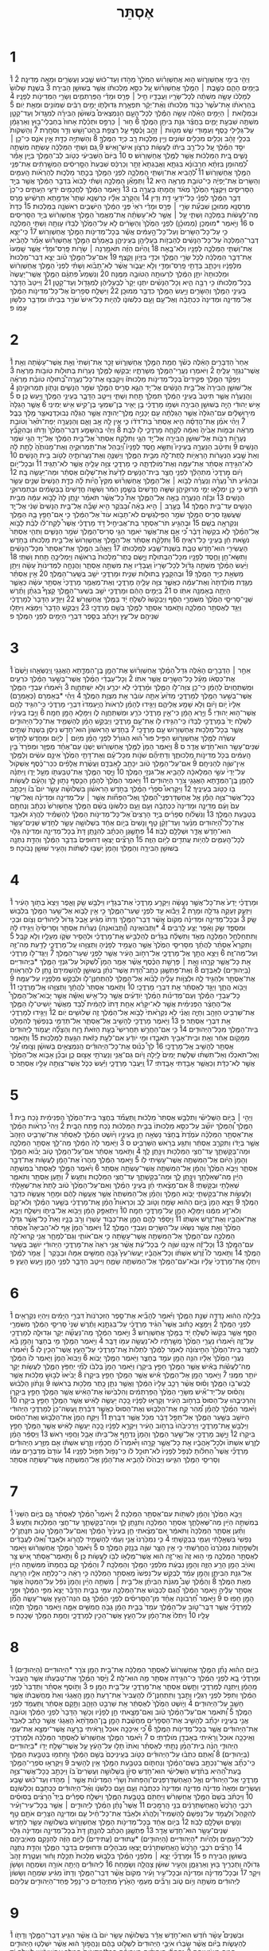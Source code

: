 #+TITLE: אֶסְתֵּר 
* 1  
\v 1 וַיְהִ֖י בִּימֵ֣י אֲחַשְׁוֵרֹ֑ושׁ ה֣וּא אֲחַשְׁוֵרֹ֗ושׁ הַמֹּלֵךְ֙ מֵהֹ֣דּוּ וְעַד־כּ֔וּשׁ שֶׁ֛בַע וְעֶשְׂרִ֥ים וּמֵאָ֖ה מְדִינָֽה׃ 
\v 2 בַּיָּמִ֖ים הָהֵ֑ם כְּשֶׁ֣בֶת ׀ הַמֶּ֣לֶךְ אֲחַשְׁוֵרֹ֗ושׁ עַ֚ל כִּסֵּ֣א מַלְכוּתֹ֔ו אֲשֶׁ֖ר בְּשׁוּשַׁ֥ן הַבִּירָֽה׃ 
\v 3 בִּשְׁנַ֤ת שָׁלֹושׁ֙ לְמָלְכֹ֔ו עָשָׂ֣ה מִשְׁתֶּ֔ה לְכָל־שָׂרָ֖יו וַעֲבָדָ֑יו חֵ֣יל ׀ פָּרַ֣ס וּמָדַ֗י הַֽפַּרְתְּמִ֛ים וְשָׂרֵ֥י הַמְּדִינֹ֖ות לְפָנָֽיו׃ 
\v 4 בְּהַרְאֹתֹ֗ו אֶת־עֹ֙שֶׁר֙ כְּבֹ֣וד מַלְכוּתֹ֔ו וְאֶ֨ת־יְקָ֔ר תִּפְאֶ֖רֶת גְּדוּלָּתֹ֑ו יָמִ֣ים רַבִּ֔ים שְׁמֹונִ֥ים וּמְאַ֖ת יֹֽום׃ 
\v 5 וּבִמְלֹ֣ואת ׀ הַיָּמִ֣ים הָאֵ֗לֶּה עָשָׂ֣ה הַמֶּ֡לֶךְ לְכָל־הָעָ֣ם הַנִּמְצְאִים֩ בְּשׁוּשַׁ֨ן הַבִּירָ֜ה לְמִגָּ֧דֹול וְעַד־קָטָ֛ן מִשְׁתֶּ֖ה שִׁבְעַ֣ת יָמִ֑ים בַּחֲצַ֕ר גִּנַּ֥ת בִּיתַ֖ן הַמֶּֽלֶךְ׃ 
\v 6 ח֣וּר ׀ כַּרְפַּ֣ס וּתְכֵ֗לֶת אָחוּז֙ בְּחַבְלֵי־ב֣וּץ וְאַרְגָּמָ֔ן עַל־גְּלִ֥ילֵי כֶ֖סֶף וְעַמּ֣וּדֵי שֵׁ֑שׁ מִטֹּ֣ות ׀ זָהָ֣ב וָכֶ֗סֶף עַ֛ל רִֽצְפַ֥ת בַּהַט־וָשֵׁ֖שׁ וְדַ֥ר וְסֹחָֽרֶת׃ 
\v 7 וְהַשְׁקֹות֙ בִּכְלֵ֣י זָהָ֔ב וְכֵלִ֖ים מִכֵּלִ֣ים שֹׁונִ֑ים וְיֵ֥ין מַלְכ֛וּת רָ֖ב כְּיַ֥ד הַמֶּֽלֶךְ׃ 
\v 8 וְהַשְּׁתִיָּ֥ה כַדָּ֖ת אֵ֣ין אֹנֵ֑ס כִּי־כֵ֣ן ׀ יִסַּ֣ד הַמֶּ֗לֶךְ עַ֚ל כָּל־רַ֣ב בֵּיתֹ֔ו לַעֲשֹׂ֖ות כִּרְצֹ֥ון אִישׁ־וָאִֽישׁ׃ 
\v 9 גַּ֚ם וַשְׁתִּ֣י הַמַּלְכָּ֔ה עָשְׂתָ֖ה מִשְׁתֵּ֣ה נָשִׁ֑ים בֵּ֚ית הַמַּלְכ֔וּת אֲשֶׁ֖ר לַמֶּ֥לֶךְ אֲחַשְׁוֵרֹֽושׁ׃ ס 
\v 10 בַּיֹּום֙ הַשְּׁבִיעִ֔י כְּטֹ֥וב לֵב־הַמֶּ֖לֶךְ בַּיָּ֑יִן אָמַ֡ר לִ֠מְהוּמָן בִּזְּתָ֨א חַרְבֹונָ֜א בִּגְתָ֤א וַאֲבַגְתָא֙ זֵתַ֣ר וְכַרְכַּ֔ס שִׁבְעַת֙ הַסָּ֣רִיסִ֔ים הַמְשָׁ֣רְתִ֔ים אֶת־פְּנֵ֖י הַמֶּ֥לֶךְ אֲחַשְׁוֵרֹֽושׁ׃ 
\v 11 לְ֠הָבִיא אֶת־וַשְׁתִּ֧י הַמַּלְכָּ֛ה לִפְנֵ֥י הַמֶּ֖לֶךְ בְּכֶ֣תֶר מַלְכ֑וּת לְהַרְאֹ֨ות הָֽעַמִּ֤ים וְהַשָּׂרִים֙ אֶת־יָפְיָ֔הּ כִּֽי־טֹובַ֥ת מַרְאֶ֖ה הִֽיא׃ 
\v 12 וַתְּמָאֵ֞ן הַמַּלְכָּ֣ה וַשְׁתִּ֗י לָבֹוא֙ בִּדְבַ֣ר הַמֶּ֔לֶךְ אֲשֶׁ֖ר בְּיַ֣ד הַסָּרִיסִ֑ים וַיִּקְצֹ֤ף הַמֶּ֙לֶךְ֙ מְאֹ֔ד וַחֲמָתֹ֖ו בָּעֲרָ֥ה בֹֽו׃ 
\v 13 וַיֹּ֣אמֶר הַמֶּ֔לֶךְ לַחֲכָמִ֖ים יֹדְעֵ֣י הֽ͏ָעִתִּ֑ים כִּי־כֵן֙ דְּבַ֣ר הַמֶּ֔לֶךְ לִפְנֵ֕י כָּל־יֹדְעֵ֖י דָּ֥ת וָדִֽין׃ 
\v 14 וְהַקָּרֹ֣ב אֵלָ֗יו כַּרְשְׁנָ֤א שֵׁתָר֙ אַדְמָ֣תָא תַרְשִׁ֔ישׁ מֶ֥רֶס מַרְסְנָ֖א מְמוּכָ֑ן שִׁבְעַ֞ת שָׂרֵ֣י ׀ פָּרַ֣ס וּמָדַ֗י רֹאֵי֙ פְּנֵ֣י הַמֶּ֔לֶךְ הַיֹּשְׁבִ֥ים רִאשֹׁנָ֖ה בַּמַּלְכֽוּת׃ 
\v 15 כְּדָת֙ מַֽה־לַּעֲשֹׂ֔ות בַּמַּלְכָּ֖ה וַשְׁתִּ֑י עַ֣ל ׀ אֲשֶׁ֣ר לֹֽא־עָשְׂתָ֗ה אֶֽת־מַאֲמַר֙ הַמֶּ֣לֶךְ אֲחַשְׁוֵרֹ֔ושׁ בְּיַ֖ד הַסָּרִיסִֽים׃ ס 
\v 16 וַיֹּ֣אמֶר *מוּמְכָן (מְמוּכָ֗ן) לִפְנֵ֤י הַמֶּ֙לֶךְ֙ וְהַשָּׂרִ֔ים לֹ֤א עַל־הַמֶּ֙לֶךְ֙ לְבַדֹּ֔ו עָוְתָ֖ה וַשְׁתִּ֣י הַמַּלְכָּ֑ה כִּ֤י עַל־כָּל־הַשָּׂרִים֙ וְעַל־כָּל־הָ֣עַמִּ֔ים אֲשֶׁ֕ר בְּכָל־מְדִינֹ֖ות הַמֶּ֥לֶךְ אֲחַשְׁוֵרֹֽושׁ׃ 
\v 17 כִּֽי־יֵצֵ֤א דְבַר־הַמַּלְכָּה֙ עַל־כָּל־הַנָּשִׁ֔ים לְהַבְזֹ֥ות בַּעְלֵיהֶ֖ן בְּעֵינֵיהֶ֑ן בְּאָמְרָ֗ם הַמֶּ֣לֶךְ אֲחַשְׁוֵרֹ֡ושׁ אָמַ֞ר לְהָבִ֨יא אֶת־וַשְׁתִּ֧י הַמַּלְכָּ֛ה לְפָנָ֖יו וְלֹא־בָֽאָה׃ 
\v 18 וְֽהַיֹּ֨ום הַזֶּ֜ה תֹּאמַ֣רְנָה ׀ שָׂרֹ֣ות פָּֽרַס־וּמָדַ֗י אֲשֶׁ֤ר שָֽׁמְעוּ֙ אֶת־דְּבַ֣ר הַמַּלְכָּ֔ה לְכֹ֖ל שָׂרֵ֣י הַמֶּ֑לֶךְ וּכְדַ֖י בִּזָּיֹ֥ון וָקָֽצֶף׃ 
\v 19 אִם־עַל־הַמֶּ֣לֶךְ טֹ֗וב יֵצֵ֤א דְבַר־מַלְכוּת֙ מִלְּפָנָ֔יו וְיִכָּתֵ֛ב בְּדָתֵ֥י פָֽרַס־וּמָדַ֖י וְלֹ֣א יַעֲבֹ֑ור אֲשֶׁ֨ר לֹֽא־תָבֹ֜וא וַשְׁתִּ֗י לִפְנֵי֙ הַמֶּ֣לֶךְ אֲחַשְׁוֵרֹ֔ושׁ וּמַלְכוּתָהּ֙ יִתֵּ֣ן הַמֶּ֔לֶךְ לִרְעוּתָ֖הּ הַטֹּובָ֥ה מִמֶּֽנָּה׃ 
\v 20 וְנִשְׁמַע֩ פִּתְגָ֨ם הַמֶּ֤לֶךְ אֲשֶֽׁר־יַעֲשֶׂה֙ בְּכָל־מַלְכוּתֹ֔ו כִּ֥י רַבָּ֖ה הִ֑יא וְכָל־הַנָּשִׁ֗ים יִתְּנ֤וּ יְקָר֙ לְבַעְלֵיהֶ֔ן לְמִגָּדֹ֖ול וְעַד־קָטָֽן׃ 
\v 21 וַיִּיטַב֙ הַדָּבָ֔ר בְּעֵינֵ֥י הַמֶּ֖לֶךְ וְהַשָּׂרִ֑ים וַיַּ֥עַשׂ הַמֶּ֖לֶךְ כִּדְבַ֥ר מְמוּכָֽן׃ 
\v 22 וַיִּשְׁלַ֤ח סְפָרִים֙ אֶל־כָּל־מְדִינֹ֣ות הַמֶּ֔לֶךְ אֶל־מְדִינָ֤ה וּמְדִינָה֙ כִּכְתָבָ֔הּ וְאֶל־עַ֥ם וָעָ֖ם כִּלְשֹׁונֹ֑ו לִהְיֹ֤ות כָּל־אִישׁ֙ שֹׂרֵ֣ר בְּבֵיתֹ֔ו וּמְדַבֵּ֖ר כִּלְשֹׁ֥ון עַמֹּֽו׃ פ 
* 2  
\v 1 אַחַר֙ הַדְּבָרִ֣ים הָאֵ֔לֶּה כְּשֹׁ֕ךְ חֲמַ֖ת הַמֶּ֣לֶךְ אֲחַשְׁוֵרֹ֑ושׁ זָכַ֤ר אֶת־וַשְׁתִּי֙ וְאֵ֣ת אֲשֶׁר־עָשָׂ֔תָה וְאֵ֥ת אֲשֶׁר־נִגְזַ֖ר עָלֶֽיהָ׃ 
\v 2 וַיֹּאמְר֥וּ נַעֲרֵֽי־הַמֶּ֖לֶךְ מְשָׁרְתָ֑יו יְבַקְשׁ֥וּ לַמֶּ֛לֶךְ נְעָרֹ֥ות בְּתוּלֹ֖ות טֹובֹ֥ות מַרְאֶֽה׃ 
\v 3 וְיַפְקֵ֨ד הַמֶּ֣לֶךְ פְּקִידִים֮ בְּכָל־מְדִינֹ֣ות מַלְכוּתֹו֒ וְיִקְבְּצ֣וּ אֶת־כָּל־נַעֲרָֽה־בְ֠תוּלָה טֹובַ֨ת מַרְאֶ֜ה אֶל־שׁוּשַׁ֤ן הַבִּירָה֙ אֶל־בֵּ֣ית הַנָּשִׁ֔ים אֶל־יַ֥ד הֵגֶ֛א סְרִ֥יס הַמֶּ֖לֶךְ שֹׁמֵ֣ר הַנָּשִׁ֑ים וְנָתֹ֖ון תַּמְרוּקֵיהֶֽן׃ 
\v 4 וְהַֽנַּעֲרָ֗ה אֲשֶׁ֤ר תִּיטַב֙ בְּעֵינֵ֣י הַמֶּ֔לֶךְ תִּמְלֹ֖ךְ תַּ֣חַת וַשְׁתִּ֑י וַיִּיטַ֧ב הַדָּבָ֛ר בְּעֵינֵ֥י הַמֶּ֖לֶךְ וַיַּ֥עַשׂ כֵּֽן׃ ס 
\v 5 אִ֣ישׁ יְהוּדִ֔י הָיָ֖ה בְּשׁוּשַׁ֣ן הַבִּירָ֑ה וּשְׁמֹ֣ו מָרְדֳּכַ֗י בֶּ֣ן יָאִ֧יר בֶּן־שִׁמְעִ֛י בֶּן־קִ֖ישׁ אִ֥ישׁ יְמִינִֽי׃ 
\v 6 אֲשֶׁ֤ר הָגְלָה֙ מִיר֣וּשָׁלַ֔יִם עִם־הַגֹּלָה֙ אֲשֶׁ֣ר הָגְלְתָ֔ה עִ֖ם יְכָנְיָ֣ה מֶֽלֶךְ־יְהוּדָ֑ה אֲשֶׁ֣ר הֶגְלָ֔ה נְבוּכַדְנֶאצַּ֖ר מֶ֥לֶךְ בָּבֶֽל׃ 
\v 7 וַיְהִ֨י אֹמֵ֜ן אֶת־הֲדַסָּ֗ה הִ֤יא אֶסְתֵּר֙ בַּת־דֹּדֹ֔ו כִּ֛י אֵ֥ין לָ֖הּ אָ֣ב וָאֵ֑ם וְהַנַּעֲרָ֤ה יְפַת־תֹּ֙אַר֙ וְטֹובַ֣ת מַרְאֶ֔ה וּבְמֹ֤ות אָבִ֙יהָ֙ וְאִמָּ֔הּ לְקָחָ֧הּ מָרְדֳּכַ֛י לֹ֖ו לְבַֽת׃ 
\v 8 וַיְהִ֗י בְּהִשָּׁמַ֤ע דְּבַר־הַמֶּ֙לֶךְ֙ וְדָתֹ֔ו וּֽבְהִקָּבֵ֞ץ נְעָרֹ֥ות רַבֹּ֛ות אֶל־שׁוּשַׁ֥ן הַבִּירָ֖ה אֶל־יַ֣ד הֵגָ֑י וַתִּלָּקַ֤ח אֶסְתֵּר֙ אֶל־בֵּ֣ית הַמֶּ֔לֶךְ אֶל־יַ֥ד הֵגַ֖י שֹׁמֵ֥ר הַנָּשִֽׁים׃ 
\v 9 וַתִּיטַ֨ב הַנַּעֲרָ֣ה בְעֵינָיו֮ וַתִּשָּׂ֣א חֶ֣סֶד לְפָנָיו֒ וַ֠יְבַהֵל אֶת־תַּמְרוּקֶ֤יהָ וְאֶת־מָנֹותֶ֙הָ֙ לָתֵ֣ת לָ֔הּ וְאֵת֙ שֶׁ֣בַע הַנְּעָרֹ֔ות הָרְאֻיֹ֥ות לָֽתֶת־לָ֖הּ מִבֵּ֣ית הַמֶּ֑לֶךְ וַיְשַׁנֶּ֧הָ וְאֶת־נַעֲרֹותֶ֛יהָ לְטֹ֖וב בֵּ֥ית הַנָּשִֽׁים׃ 
\v 10 לֹא־הִגִּ֣ידָה אֶסְתֵּ֔ר אֶת־עַמָּ֖הּ וְאֶת־מֹֽולַדְתָּ֑הּ כִּ֧י מָרְדֳּכַ֛י צִוָּ֥ה עָלֶ֖יהָ אֲשֶׁ֥ר לֹא־תַגִּֽיד׃ 
\v 11 וּבְכָל־יֹ֣ום וָיֹ֔ום מָרְדֳּכַי֙ מִתְהַלֵּ֔ךְ לִפְנֵ֖י חֲצַ֣ר בֵּית־הַנָּשִׁ֑ים לָדַ֙עַת֙ אֶת־שְׁלֹ֣ום אֶסְתֵּ֔ר וּמַה־יֵּעָשֶׂ֖ה בָּֽהּ׃ 
\v 12 וּבְהַגִּ֡יעַ תֹּר֩ נַעֲרָ֨ה וְנַעֲרָ֜ה לָבֹ֣וא ׀ אֶל־הַמֶּ֣לֶךְ אֲחַשְׁוֵרֹ֗ושׁ מִקֵּץ֩ הֱיֹ֨ות לָ֜הּ כְּדָ֤ת הַנָּשִׁים֙ שְׁנֵ֣ים עָשָׂ֣ר חֹ֔דֶשׁ כִּ֛י כֵּ֥ן יִמְלְא֖וּ יְמֵ֣י מְרוּקֵיהֶ֑ן שִׁשָּׁ֤ה חֳדָשִׁים֙ בְּשֶׁ֣מֶן הַמֹּ֔ר וְשִׁשָּׁ֤ה חֳדָשִׁים֙ בַּבְּשָׂמִ֔ים וּבְתַמְרוּקֵ֖י הַנָּשִֽׁים׃ 
\v 13 וּבָזֶ֕ה הַֽנַּעֲרָ֖ה בָּאָ֣ה אֶל־הַמֶּ֑לֶךְ אֵת֩ כָּל־אֲשֶׁ֨ר תֹּאמַ֜ר יִנָּ֤תֵֽן לָהּ֙ לָבֹ֣וא עִמָּ֔הּ מִבֵּ֥ית הַנָּשִׁ֖ים עַד־בֵּ֥ית הַמֶּֽלֶךְ׃ 
\v 14 בָּעֶ֣רֶב ׀ הִ֣יא בָאָ֗ה וּ֠בַבֹּקֶר הִ֣יא שָׁבָ֞ה אֶל־בֵּ֤ית הַנָּשִׁים֙ שֵׁנִ֔י אֶל־יַ֧ד שַֽׁעֲשְׁגַ֛ז סְרִ֥יס הַמֶּ֖לֶךְ שֹׁמֵ֣ר הַפִּֽילַגְשִׁ֑ים לֹא־תָבֹ֥וא עֹוד֙ אֶל־הַמֶּ֔לֶךְ כִּ֣י אִם־חָפֵ֥ץ בָּ֛הּ הַמֶּ֖לֶךְ וְנִקְרְאָ֥ה בְשֵֽׁם׃ 
\v 15 וּבְהַגִּ֣יעַ תֹּר־אֶסְתֵּ֣ר בַּת־אֲבִיחַ֣יִל דֹּ֣ד מָרְדֳּכַ֡י אֲשֶׁר֩ לָקַֽח־לֹ֨ו לְבַ֜ת לָבֹ֣וא אֶל־הַמֶּ֗לֶךְ לֹ֤א בִקְשָׁה֙ דָּבָ֔ר כִּ֠י אִ֣ם אֶת־אֲשֶׁ֥ר יֹאמַ֛ר הֵגַ֥י סְרִיס־הַמֶּ֖לֶךְ שֹׁמֵ֣ר הַנָּשִׁ֑ים וַתְּהִ֤י אֶסְתֵּר֙ נֹשֵׂ֣את חֵ֔ן בְּעֵינֵ֖י כָּל־רֹאֶֽיהָ׃ 
\v 16 וַתִּלָּקַ֨ח אֶסְתֵּ֜ר אֶל־הַמֶּ֤לֶךְ אֲחַשְׁוֵרֹושׁ֙ אֶל־בֵּ֣ית מַלְכוּתֹ֔ו בַּחֹ֥דֶשׁ הָעֲשִׂירִ֖י הוּא־חֹ֣דֶשׁ טֵבֵ֑ת בִּשְׁנַת־שֶׁ֖בַע לְמַלְכוּתֹֽו׃ 
\v 17 וַיֶּאֱהַ֨ב הַמֶּ֤לֶךְ אֶת־אֶסְתֵּר֙ מִכָּל־הַנָּשִׁ֔ים וַתִּשָּׂא־חֵ֥ן וָחֶ֛סֶד לְפָנָ֖יו מִכָּל־הַבְּתוּלֹ֑ת וַיָּ֤שֶׂם כֶּֽתֶר־מַלְכוּת֙ בְּרֹאשָׁ֔הּ וַיַּמְלִיכֶ֖הָ תַּ֥חַת וַשְׁתִּֽי׃ 
\v 18 וַיַּ֨עַשׂ הַמֶּ֜לֶךְ מִשְׁתֶּ֣ה גָדֹ֗ול לְכָל־שָׂרָיו֙ וַעֲבָדָ֔יו אֵ֖ת מִשְׁתֵּ֣ה אֶסְתֵּ֑ר וַהֲנָחָ֤ה לַמְּדִינֹות֙ עָשָׂ֔ה וַיִּתֵּ֥ן מַשְׂאֵ֖ת כְּיַ֥ד הַמֶּֽלֶךְ׃ 
\v 19 וּבְהִקָּבֵ֥ץ בְּתוּלֹ֖ות שֵׁנִ֑ית וּמָרְדֳּכַ֖י יֹשֵׁ֥ב בְּשַֽׁעַר־הַמֶּֽלֶךְ׃ 
\v 20 אֵ֣ין אֶסְתֵּ֗ר מַגֶּ֤דֶת מֹֽולַדְתָּהּ֙ וְאֶת־עַמָּ֔הּ כַּאֲשֶׁ֛ר צִוָּ֥ה עָלֶ֖יהָ מָרְדֳּכָ֑י וְאֶת־מַאֲמַ֤ר מָרְדֳּכַי֙ אֶסְתֵּ֣ר עֹשָׂ֔ה כַּאֲשֶׁ֛ר הָיְתָ֥ה בְאָמְנָ֖ה אִתֹּֽו׃ ס 
\v 21 בַּיָּמִ֣ים הָהֵ֔ם וּמָרְדֳּכַ֖י יֹשֵׁ֣ב בְּשַֽׁעַר־הַמֶּ֑לֶךְ קָצַף֩ בִּגְתָ֨ן וָתֶ֜רֶשׁ שְׁנֵֽי־סָרִיסֵ֤י הַמֶּ֙לֶךְ֙ מִשֹּׁמְרֵ֣י הַסַּ֔ף וַיְבַקְשׁוּ֙ לִשְׁלֹ֣חַ יָ֔ד בַּמֶּ֖לֶךְ אֲחַשְׁוֵֽרֹשׁ׃ 
\v 22 וַיִּוָּדַ֤ע הַדָּבָר֙ לְמָרְדֳּכַ֔י וַיַּגֵּ֖ד לְאֶסְתֵּ֣ר הַמַּלְכָּ֑ה וַתֹּ֧אמֶר אֶסְתֵּ֛ר לַמֶּ֖לֶךְ בְּשֵׁ֥ם מָרְדֳּכָֽי׃ 
\v 23 וַיְבֻקַּ֤שׁ הַדָּבָר֙ וַיִּמָּצֵ֔א וַיִּתָּל֥וּ שְׁנֵיהֶ֖ם עַל־עֵ֑ץ וַיִּכָּתֵ֗ב בְּסֵ֛פֶר דִּבְרֵ֥י הַיָּמִ֖ים לִפְנֵ֥י הַמֶּֽלֶךְ׃ פ 
* 3  
\v 1 אַחַ֣ר ׀ הַדְּבָרִ֣ים הָאֵ֗לֶּה גִּדַּל֩ הַמֶּ֨לֶךְ אֲחַשְׁוֵרֹ֜ושׁ אֶת־הָמָ֧ן בֶּֽן־הַמְּדָ֛תָא הָאֲגָגִ֖י וַֽיְנַשְּׂאֵ֑הוּ וַיָּ֙שֶׂם֙ אֶת־כִּסְאֹ֔ו מֵעַ֕ל כָּל־הַשָּׂרִ֖ים אֲשֶׁ֥ר אִתֹּֽו׃ 
\v 2 וְכָל־עַבְדֵ֨י הַמֶּ֜לֶךְ אֲשֶׁר־בְּשַׁ֣עַר הַמֶּ֗לֶךְ כֹּרְעִ֤ים וּמִֽשְׁתַּחֲוִים֙ לְהָמָ֔ן כִּי־כֵ֖ן צִוָּה־לֹ֣ו הַמֶּ֑לֶךְ וּמָ֨רְדֳּכַ֔י לֹ֥א יִכְרַ֖ע וְלֹ֥א יִֽשְׁתַּחֲוֶֽה׃ 
\v 3 וַיֹּ֨אמְר֜וּ עַבְדֵ֥י הַמֶּ֛לֶךְ אֲשֶׁר־בְּשַׁ֥עַר הַמֶּ֖לֶךְ לְמָרְדֳּכָ֑י מַדּ֙וּעַ֙ אַתָּ֣ה עֹובֵ֔ר אֵ֖ת מִצְוַ֥ת הַמֶּֽלֶךְ׃ 
\v 4 וַיְהִ֗י *בְּאָמְרָם (כְּאָמְרָ֤ם) אֵלָיו֙ יֹ֣ום וָיֹ֔ום וְלֹ֥א שָׁמַ֖ע אֲלֵיהֶ֑ם וַיַּגִּ֣ידוּ לְהָמָ֗ן לִרְאֹות֙ הֲיַֽעַמְדוּ֙ דִּבְרֵ֣י מָרְדֳּכַ֔י כִּֽי־הִגִּ֥יד לָהֶ֖ם אֲשֶׁר־ה֥וּא יְהוּדִֽי׃ 
\v 5 וַיַּ֣רְא הָמָ֔ן כִּי־אֵ֣ין מָרְדֳּכַ֔י כֹּרֵ֥עַ וּמִֽשְׁתַּחֲוֶ֖ה לֹ֑ו וַיִּמָּלֵ֥א הָמָ֖ן חֵמָֽה׃ 
\v 6 וַיִּ֣בֶז בְּעֵינָ֗יו לִשְׁלֹ֤ח יָד֙ בְּמָרְדֳּכַ֣י לְבַדֹּ֔ו כִּֽי־הִגִּ֥ידוּ לֹ֖ו אֶת־עַ֣ם מָרְדֳּכָ֑י וַיְבַקֵּ֣שׁ הָמָ֗ן לְהַשְׁמִ֧יד אֶת־כָּל־הַיְּהוּדִ֛ים אֲשֶׁ֛ר בְּכָל־מַלְכ֥וּת אֲחַשְׁוֵרֹ֖ושׁ עַ֥ם מָרְדֳּכָֽי׃ 
\v 7 בַּחֹ֤דֶשׁ הָרִאשֹׁון֙ הוּא־חֹ֣דֶשׁ נִיסָ֔ן בִּשְׁנַת֙ שְׁתֵּ֣ים עֶשְׂרֵ֔ה לַמֶּ֖לֶךְ אֲחַשְׁוֵרֹ֑ושׁ הִפִּ֣יל פּוּר֩ ה֨וּא הַגֹּורָ֜ל לִפְנֵ֣י הָמָ֗ן מִיֹּ֧ום ׀ לְיֹ֛ום וּמֵחֹ֛דֶשׁ לְחֹ֥דֶשׁ שְׁנֵים־עָשָׂ֖ר הוּא־חֹ֥דֶשׁ אֲדָֽר׃ ס 
\v 8 וַיֹּ֤אמֶר הָמָן֙ לַמֶּ֣לֶךְ אֲחַשְׁוֵרֹ֔ושׁ יֶשְׁנֹ֣ו עַם־אֶחָ֗ד מְפֻזָּ֤ר וּמְפֹרָד֙ בֵּ֣ין הָֽעַמִּ֔ים בְּכֹ֖ל מְדִינֹ֣ות מַלְכוּתֶ֑ךָ וְדָתֵיהֶ֞ם שֹׁנֹ֣ות מִכָּל־עָ֗ם וְאֶת־דָּתֵ֤י הַמֶּ֙לֶךְ֙ אֵינָ֣ם עֹשִׂ֔ים וְלַמֶּ֥לֶךְ אֵין־שֹׁוֶ֖ה לְהַנִּיחָֽם׃ 
\v 9 אִם־עַל־הַמֶּ֣לֶךְ טֹ֔וב יִכָּתֵ֖ב לְאַבְּדָ֑ם וַעֲשֶׂ֨רֶת אֲלָפִ֜ים כִּכַּר־כֶּ֗סֶף אֶשְׁקֹול֙ עַל־יְדֵי֙ עֹשֵׂ֣י הַמְּלָאכָ֔ה לְהָבִ֖יא אֶל־גִּנְזֵ֥י הַמֶּֽלֶךְ׃ 
\v 10 וַיָּ֧סַר הַמֶּ֛לֶךְ אֶת־טַבַּעְתֹּ֖ו מֵעַ֣ל יָדֹ֑ו וַֽיִּתְּנָ֗הּ לְהָמָ֧ן בֶּֽן־הַמְּדָ֛תָא הָאֲגָגִ֖י צֹרֵ֥ר הַיְּהוּדִֽים׃ 
\v 11 וַיֹּ֤אמֶר הַמֶּ֙לֶךְ֙ לְהָמָ֔ן הַכֶּ֖סֶף נָת֣וּן לָ֑ךְ וְהָעָ֕ם לַעֲשֹׂ֥ות בֹּ֖ו כַּטֹּ֥וב בְּעֵינֶֽיךָ׃ 
\v 12 וַיִּקָּרְאוּ֩ סֹפְרֵ֨י הַמֶּ֜לֶךְ בַּחֹ֣דֶשׁ הָרִאשֹׁ֗ון בִּשְׁלֹושָׁ֨ה עָשָׂ֣ר יֹום֮ בֹּו֒ וַיִּכָּתֵ֣ב כְּֽכָל־אֲשֶׁר־צִוָּ֣ה הָמָ֡ן אֶ֣ל אֲחַשְׁדַּרְפְּנֵֽי־הַ֠מֶּלֶךְ וְֽאֶל־הַפַּחֹ֞ות אֲשֶׁ֣ר ׀ עַל־מְדִינָ֣ה וּמְדִינָ֗ה וְאֶל־שָׂ֤רֵי עַם֙ וָעָ֔ם מְדִינָ֤ה וּמְדִינָה֙ כִּכְתָבָ֔הּ וְעַ֥ם וָעָ֖ם כִּלְשֹׁונֹ֑ו בְּשֵׁ֨ם הַמֶּ֤לֶךְ אֲחַשְׁוֵרֹשׁ֙ נִכְתָּ֔ב וְנֶחְתָּ֖ם בְּטַבַּ֥עַת הַמֶּֽלֶךְ׃ 
\v 13 וְנִשְׁלֹ֨וחַ סְפָרִ֜ים בְּיַ֣ד הָרָצִים֮ אֶל־כָּל־מְדִינֹ֣ות הַמֶּלֶךְ֒ לְהַשְׁמִ֡יד לַהֲרֹ֣ג וּלְאַבֵּ֣ד אֶת־כָּל־הַ֠יְּהוּדִים מִנַּ֨עַר וְעַד־זָקֵ֨ן טַ֤ף וְנָשִׁים֙ בְּיֹ֣ום אֶחָ֔ד בִּשְׁלֹושָׁ֥ה עָשָׂ֛ר לְחֹ֥דֶשׁ שְׁנֵים־עָשָׂ֖ר הוּא־חֹ֣דֶשׁ אֲדָ֑ר וּשְׁלָלָ֖ם לָבֹֽוז׃ 
\v 14 פַּתְשֶׁ֣גֶן הַכְּתָ֗ב לְהִנָּ֤תֵֽן דָּת֙ בְּכָל־מְדִינָ֣ה וּמְדִינָ֔ה גָּל֖וּי לְכָל־הָֽעַמִּ֑ים לִהְיֹ֥ות עֲתִדִ֖ים לַיֹּ֥ום הַזֶּֽה׃ 
\v 15 הֽ͏ָרָצִ֞ים יָצְא֤וּ דְחוּפִים֙ בִּדְבַ֣ר הַמֶּ֔לֶךְ וְהַדָּ֥ת נִתְּנָ֖ה בְּשׁוּשַׁ֣ן הַבִּירָ֑ה וְהַמֶּ֤לֶךְ וְהָמָן֙ יָשְׁב֣וּ לִשְׁתֹּ֔ות וְהָעִ֥יר שׁוּשָׁ֖ן נָבֹֽוכָה׃ פ 
* 4  
\v 1 וּמָרְדֳּכַ֗י יָדַע֙ אֶת־כָּל־אֲשֶׁ֣ר נַעֲשָׂ֔ה וַיִּקְרַ֤ע מָרְדֳּכַי֙ אֶת־בְּגָדָ֔יו וַיִּלְבַּ֥שׁ שַׂ֖ק וָאֵ֑פֶר וַיֵּצֵא֙ בְּתֹ֣וךְ הָעִ֔יר וַיִּזְעַ֛ק זְעָקָ֥ה גְדֹלָ֖ה וּמָרָֽה׃ 
\v 2 וַיָּבֹ֕וא עַ֖ד לִפְנֵ֣י שַֽׁעַר־הַמֶּ֑לֶךְ כִּ֣י אֵ֥ין לָבֹ֛וא אֶל־שַׁ֥עַר הַמֶּ֖לֶךְ בִּלְב֥וּשׁ שָֽׂק׃ 
\v 3 וּבְכָל־מְדִינָ֣ה וּמְדִינָ֗ה מְקֹום֙ אֲשֶׁ֨ר דְּבַר־הַמֶּ֤לֶךְ וְדָתֹו֙ מַגִּ֔יעַ אֵ֤בֶל גָּדֹול֙ לַיְּהוּדִ֔ים וְצֹ֥ום וּבְכִ֖י וּמִסְפֵּ֑ד שַׂ֣ק וָאֵ֔פֶר יֻצַּ֖ע לָֽרַבִּֽים׃ 
\v 4 *וַתְּבֹואֶינָה (וַ֠תָּבֹואנָה) נַעֲרֹ֨ות אֶסְתֵּ֤ר וְסָרִיסֶ֙יהָ֙ וַיַּגִּ֣ידוּ לָ֔הּ וַתִּתְחַלְחַ֥ל הַמַּלְכָּ֖ה מְאֹ֑ד וַתִּשְׁלַ֨ח בְּגָדִ֜ים לְהַלְבִּ֣ישׁ אֶֽת־מָרְדֳּכַ֗י וּלְהָסִ֥יר שַׂקֹּ֛ו מֵעָלָ֖יו וְלֹ֥א קִבֵּֽל׃ 
\v 5 וַתִּקְרָא֩ אֶסְתֵּ֨ר לַהֲתָ֜ךְ מִסָּרִיסֵ֤י הַמֶּ֙לֶךְ֙ אֲשֶׁ֣ר הֶעֱמִ֣יד לְפָנֶ֔יהָ וַתְּצַוֵּ֖הוּ עַֽל־מָרְדֳּכָ֑י לָדַ֥עַת מַה־זֶּ֖ה וְעַל־מַה־זֶּֽה׃ 
\v 6 וַיֵּצֵ֥א הֲתָ֖ךְ אֶֽל־מָרְדֳּכָ֑י אֶל־רְחֹ֣וב הָעִ֔יר אֲשֶׁ֖ר לִפְנֵ֥י שַֽׁעַר־הַמֶּֽלֶךְ׃ 
\v 7 וַיַּגֶּד־לֹ֣ו מָרְדֳּכַ֔י אֵ֖ת כָּל־אֲשֶׁ֣ר קָרָ֑הוּ וְאֵ֣ת ׀ פָּרָשַׁ֣ת הַכֶּ֗סֶף אֲשֶׁ֨ר אָמַ֤ר הָמָן֙ לִ֠שְׁקֹול עַל־גִּנְזֵ֥י הַמֶּ֛לֶךְ *בַּיְּהוּדִיִּים (בַּיְּהוּדִ֖ים) לְאַבְּדָֽם׃ 
\v 8 וְאֶת־פַּתְשֶׁ֣גֶן כְּתָֽב־הַ֠דָּת אֲשֶׁר־נִתַּ֨ן בְּשׁוּשָׁ֤ן לְהַשְׁמִידָם֙ נָ֣תַן לֹ֔ו לְהַרְאֹ֥ות אֶת־אֶסְתֵּ֖ר וּלְהַגִּ֣יד לָ֑הּ וּלְצַוֹּ֣ות עָלֶ֗יהָ לָבֹ֨וא אֶל־הַמֶּ֧לֶךְ לְהִֽתְחַנֶּן־לֹ֛ו וּלְבַקֵּ֥שׁ מִלְּפָנָ֖יו עַל־עַמָּֽהּ׃ 
\v 9 וַיָּבֹ֖וא הֲתָ֑ךְ וַיַּגֵּ֣ד לְאֶסְתֵּ֔ר אֵ֖ת דִּבְרֵ֥י מָרְדֳּכָֽי׃ 
\v 10 וַתֹּ֤אמֶר אֶסְתֵּר֙ לַהֲתָ֔ךְ וַתְּצַוֵּ֖הוּ אֶֽל־מָרְדֳּכָֽי׃ 
\v 11 כָּל־עַבְדֵ֣י הַמֶּ֡לֶךְ וְעַם־מְדִינֹ֨ות הַמֶּ֜לֶךְ יֹֽודְעִ֗ים אֲשֶׁ֣ר כָּל־אִ֣ישׁ וְאִשָּׁ֡ה אֲשֶׁ֣ר יָבֹֽוא־אֶל־הַמֶּלֶךְ֩ אֶל־הֶחָצֵ֨ר הַפְּנִימִ֜ית אֲשֶׁ֣ר לֹֽא־יִקָּרֵ֗א אַחַ֤ת דָּתֹו֙ לְהָמִ֔ית לְ֠בַד מֵאֲשֶׁ֨ר יֹֽושִׁיט־לֹ֥ו הַמֶּ֛לֶךְ אֶת־שַׁרְבִ֥יט הַזָּהָ֖ב וְחָיָ֑ה וַאֲנִ֗י לֹ֤א נִקְרֵ֙אתִי֙ לָבֹ֣וא אֶל־הַמֶּ֔לֶךְ זֶ֖ה שְׁלֹושִׁ֥ים יֹֽום׃ 
\v 12 וַיַּגִּ֣ידוּ לְמָרְדֳּכָ֔י אֵ֖ת דִּבְרֵ֥י אֶסְתֵּֽר׃ פ 
\v 13 וַיֹּ֥אמֶר מָרְדֳּכַ֖י לְהָשִׁ֣יב אֶל־אֶסְתֵּ֑ר אַל־תְּדַמִּ֣י בְנַפְשֵׁ֔ךְ לְהִמָּלֵ֥ט בֵּית־הַמֶּ֖לֶךְ מִכָּל־הַיְּהוּדִֽים׃ 
\v 14 כִּ֣י אִם־הַחֲרֵ֣שׁ תַּחֲרִישִׁי֮ בָּעֵ֣ת הַזֹּאת֒ רֶ֣וַח וְהַצָּלָ֞ה יַעֲמֹ֤וד לַיְּהוּדִים֙ מִמָּקֹ֣ום אַחֵ֔ר וְאַ֥תְּ וּבֵית־אָבִ֖יךְ תֹּאבֵ֑דוּ וּמִ֣י יֹודֵ֔עַ אִם־לְעֵ֣ת כָּזֹ֔את הִגַּ֖עַתְּ לַמַּלְכֽוּת׃ 
\v 15 וַתֹּ֥אמֶר אֶסְתֵּ֖ר לְהָשִׁ֥יב אֶֽל־מָרְדֳּכָֽי׃ 
\v 16 לֵךְ֩ כְּנֹ֨וס אֶת־כָּל־הַיְּהוּדִ֜ים הַֽנִּמְצְאִ֣ים בְּשׁוּשָׁ֗ן וְצ֣וּמוּ עָ֠לַי וְאַל־תֹּאכְל֨וּ וְאַל־תִּשְׁתּ֜וּ שְׁלֹ֤שֶׁת יָמִים֙ לַ֣יְלָה וָיֹ֔ום גַּם־אֲנִ֥י וְנַעֲרֹתַ֖י אָצ֣וּם כֵּ֑ן וּבְכֵ֞ן אָבֹ֤וא אֶל־הַמֶּ֙לֶךְ֙ אֲשֶׁ֣ר לֹֽא־כַדָּ֔ת וְכַאֲשֶׁ֥ר אָבַ֖דְתִּי אָבָֽדְתִּי׃ 
\v 17 וַֽיַּעֲבֹ֖ר מָרְדֳּכָ֑י וַיַּ֕עַשׂ כְּכֹ֛ל אֲשֶׁר־צִוְּתָ֥ה עָלָ֖יו אֶסְתֵּֽר׃ ס 
* 5  
\v 1 וַיְהִ֣י ׀ בַּיֹּ֣ום הַשְּׁלִישִׁ֗י וַתִּלְבַּ֤שׁ אֶסְתֵּר֙ מַלְכ֔וּת וַֽתַּעֲמֹ֞ד בַּחֲצַ֤ר בֵּית־הַמֶּ֙לֶךְ֙ הַפְּנִימִ֔ית נֹ֖כַח בֵּ֣ית הַמֶּ֑לֶךְ וְ֠הַמֶּלֶךְ יֹושֵׁ֞ב עַל־כִּסֵּ֤א מַלְכוּתֹו֙ בְּבֵ֣ית הַמַּלְכ֔וּת נֹ֖כַח פֶּ֥תַח הַבָּֽיִת׃ 
\v 2 וַיְהִי֩ כִרְאֹ֨ות הַמֶּ֜לֶךְ אֶת־אֶסְתֵּ֣ר הַמַּלְכָּ֗ה עֹמֶ֙דֶת֙ בֶּֽחָצֵ֔ר נָשְׂאָ֥ה חֵ֖ן בְּעֵינָ֑יו וַיֹּ֨ושֶׁט הַמֶּ֜לֶךְ לְאֶסְתֵּ֗ר אֶת־שַׁרְבִ֤יט הַזָּהָב֙ אֲשֶׁ֣ר בְּיָדֹ֔ו וַתִּקְרַ֣ב אֶסְתֵּ֔ר וַתִּגַּ֖ע בְּרֹ֥אשׁ הַשַּׁרְבִֽיט׃ ס 
\v 3 וַיֹּ֤אמֶר לָהּ֙ הַמֶּ֔לֶךְ מַה־לָּ֖ךְ אֶסְתֵּ֣ר הַמַּלְכָּ֑ה וּמַה־בַּקָּשָׁתֵ֛ךְ עַד־חֲצִ֥י הַמַּלְכ֖וּת וְיִנָּ֥תֵֽן לָֽךְ׃ 
\v 4 וַתֹּ֣אמֶר אֶסְתֵּ֔ר אִם־עַל־הַמֶּ֖לֶךְ טֹ֑וב יָבֹ֨וא הַמֶּ֤לֶךְ וְהָמָן֙ הַיֹּ֔ום אֶל־הַמִּשְׁתֶּ֖ה אֲשֶׁר־עָשִׂ֥יתִי לֹֽו׃ 
\v 5 וַיֹּ֣אמֶר הַמֶּ֔לֶךְ מַהֲרוּ֙ אֶת־הָמָ֔ן לַעֲשֹׂ֖ות אֶת־דְּבַ֣ר אֶסְתֵּ֑ר וַיָּבֹ֤א הַמֶּ֙לֶךְ֙ וְהָמָ֔ן אֶל־הַמִּשְׁתֶּ֖ה אֲשֶׁר־עָשְׂתָ֥ה אֶסְתֵּֽר׃ 
\v 6 וַיֹּ֨אמֶר הַמֶּ֤לֶךְ לְאֶסְתֵּר֙ בְּמִשְׁתֵּ֣ה הַיַּ֔יִן מַה־שְּׁאֵלָתֵ֖ךְ וְיִנָּ֣תֵֽן לָ֑ךְ וּמַה־בַּקָּשָׁתֵ֛ךְ עַד־חֲצִ֥י הַמַּלְכ֖וּת וְתֵעָֽשׂ׃ 
\v 7 וַתַּ֥עַן אֶסְתֵּ֖ר וַתֹּאמַ֑ר שְׁאֵלָתִ֖י וּבַקָּשָׁתִֽי׃ 
\v 8 אִם־מָצָ֨אתִי חֵ֜ן בְּעֵינֵ֣י הַמֶּ֗לֶךְ וְאִם־עַל־הַמֶּ֙לֶךְ֙ טֹ֔וב לָתֵת֙ אֶת־שְׁאֵ֣לָתִ֔י וְלַעֲשֹׂ֖ות אֶת־בַּקָּשָׁתִ֑י יָבֹ֧וא הַמֶּ֣לֶךְ וְהָמָ֗ן אֶל־הַמִּשְׁתֶּה֙ אֲשֶׁ֣ר אֶֽעֱשֶׂ֣ה לָהֶ֔ם וּמָחָ֥ר אֶֽעֱשֶׂ֖ה כִּדְבַ֥ר הַמֶּֽלֶךְ׃ 
\v 9 וַיֵּצֵ֤א הָמָן֙ בַּיֹּ֣ום הַה֔וּא שָׂמֵ֖חַ וְטֹ֣וב לֵ֑ב וְכִרְאֹות֩ הָמָ֨ן אֶֽת־מָרְדֳּכַ֜י בְּשַׁ֣עַר הַמֶּ֗לֶךְ וְלֹא־קָם֙ וְלֹא־זָ֣ע מִמֶּ֔נּוּ וַיִּמָּלֵ֥א הָמָ֛ן עַֽל־מָרְדֳּכַ֖י חֵמָֽה׃ 
\v 10 וַיִּתְאַפַּ֣ק הָמָ֔ן וַיָּבֹ֖וא אֶל־בֵּיתֹ֑ו וַיִּשְׁלַ֛ח וַיָּבֵ֥א אֶת־אֹהֲבָ֖יו וְאֶת־זֶ֥רֶשׁ אִשְׁתֹּֽו׃ 
\v 11 וַיְסַפֵּ֨ר לָהֶ֥ם הָמָ֛ן אֶת־כְּבֹ֥וד עָשְׁרֹ֖ו וְרֹ֣ב בָּנָ֑יו וְאֵת֩ כָּל־אֲשֶׁ֨ר גִּדְּלֹ֤ו הַמֶּ֙לֶךְ֙ וְאֵ֣ת אֲשֶׁ֣ר נִשְּׂאֹ֔ו עַל־הַשָּׂרִ֖ים וְעַבְדֵ֥י הַמֶּֽלֶךְ׃ 
\v 12 וַיֹּאמֶר֮ הָמָן֒ אַ֣ף לֹא־הֵבִיאָה֩ אֶסְתֵּ֨ר הַמַּלְכָּ֧ה עִם־הַמֶּ֛לֶךְ אֶל־הַמִּשְׁתֶּ֥ה אֲשֶׁר־עָשָׂ֖תָה כִּ֣י אִם־אֹותִ֑י וְגַם־לְמָחָ֛ר אֲנִ֥י קָֽרוּא־לָ֖הּ עִם־הַמֶּֽלֶךְ׃ 
\v 13 וְכָל־זֶ֕ה אֵינֶ֥נּוּ שֹׁוֶ֖ה לִ֑י בְּכָל־עֵ֗ת אֲשֶׁ֨ר אֲנִ֤י רֹאֶה֙ אֶת־מָרְדֳּכַ֣י הַיְּהוּדִ֔י יֹושֵׁ֖ב בְּשַׁ֥עַר הַמֶּֽלֶךְ׃ 
\v 14 וַתֹּ֣אמֶר לֹו֩ זֶ֨רֶשׁ אִשְׁתֹּ֜ו וְכָל־אֹֽהֲבָ֗יו יַֽעֲשׂוּ־עֵץ֮ גָּבֹ֣הַּ חֲמִשִּׁ֣ים אַמָּה֒ וּבַבֹּ֣קֶר ׀ אֱמֹ֣ר לַמֶּ֗לֶךְ וְיִתְל֤וּ אֶֽת־מָרְדֳּכַי֙ עָלָ֔יו וּבֹֽא־עִם־הַמֶּ֥לֶךְ אֶל־הַמִּשְׁתֶּ֖ה שָׂמֵ֑חַ וַיִּיטַ֧ב הַדָּבָ֛ר לִפְנֵ֥י הָמָ֖ן וַיַּ֥עַשׂ הָעֵֽץ׃ פ 
* 6  
\v 1 בַּלַּ֣יְלָה הַה֔וּא נָדְדָ֖ה שְׁנַ֣ת הַמֶּ֑לֶךְ וַיֹּ֗אמֶר לְהָבִ֞יא אֶת־סֵ֤פֶר הַזִּכְרֹנֹות֙ דִּבְרֵ֣י הַיָּמִ֔ים וַיִּהְי֥וּ נִקְרָאִ֖ים לִפְנֵ֥י הַמֶּֽלֶךְ׃ 
\v 2 וַיִּמָּצֵ֣א כָת֗וּב אֲשֶׁר֩ הִגִּ֨יד מָרְדֳּכַ֜י עַל־בִּגְתָ֣נָא וָתֶ֗רֶשׁ שְׁנֵי֙ סָרִיסֵ֣י הַמֶּ֔לֶךְ מִשֹּׁמְרֵ֖י הַסַּ֑ף אֲשֶׁ֤ר בִּקְשׁוּ֙ לִשְׁלֹ֣חַ יָ֔ד בַּמֶּ֖לֶךְ אֲחַשְׁוֵרֹֽושׁ׃ 
\v 3 וַיֹּ֣אמֶר הַמֶּ֔לֶךְ מַֽה־נַּעֲשָׂ֞ה יְקָ֧ר וּגְדוּלָּ֛ה לְמָרְדֳּכַ֖י עַל־זֶ֑ה וַיֹּ֨אמְר֜וּ נַעֲרֵ֤י הַמֶּ֙לֶךְ֙ מְשָׁ֣רְתָ֔יו לֹא־נַעֲשָׂ֥ה עִמֹּ֖ו דָּבָֽר׃ 
\v 4 וַיֹּ֥אמֶר הַמֶּ֖לֶךְ מִ֣י בֶחָצֵ֑ר וְהָמָ֣ן בָּ֗א לַחֲצַ֤ר בֵּית־הַמֶּ֙לֶךְ֙ הַחִ֣יצֹונָ֔ה לֵאמֹ֣ר לַמֶּ֔לֶךְ לִתְלֹות֙ אֶֽת־מָרְדֳּכַ֔י עַל־הָעֵ֖ץ אֲשֶׁר־הֵכִ֥ין לֹֽו׃ 
\v 5 וַיֹּ֨אמְר֜וּ נַעֲרֵ֤י הַמֶּ֙לֶךְ֙ אֵלָ֔יו הִנֵּ֥ה הָמָ֖ן עֹמֵ֣ד בֶּחָצֵ֑ר וַיֹּ֥אמֶר הַמֶּ֖לֶךְ יָבֹֽוא׃ 
\v 6 וַיָּבֹוא֮ הָמָן֒ וַיֹּ֤אמֶר לֹו֙ הַמֶּ֔לֶךְ מַה־לַעֲשֹׂ֕ות בָּאִ֕ישׁ אֲשֶׁ֥ר הַמֶּ֖לֶךְ חָפֵ֣ץ בִּיקָרֹ֑ו וַיֹּ֤אמֶר הָמָן֙ בְּלִבֹּ֔ו לְמִ֞י יַחְפֹּ֥ץ הַמֶּ֛לֶךְ לַעֲשֹׂ֥ות יְקָ֖ר יֹותֵ֥ר מִמֶּֽנִּי׃ 
\v 7 וַיֹּ֥אמֶר הָמָ֖ן אֶל־הַמֶּ֑לֶךְ אִ֕ישׁ אֲשֶׁ֥ר הַמֶּ֖לֶךְ חָפֵ֥ץ בִּיקָרֹֽו׃ 
\v 8 יָבִ֙יאוּ֙ לְב֣וּשׁ מַלְכ֔וּת אֲשֶׁ֥ר לָֽבַשׁ־בֹּ֖ו הַמֶּ֑לֶךְ וְס֗וּס אֲשֶׁ֨ר רָכַ֤ב עָלָיו֙ הַמֶּ֔לֶךְ וַאֲשֶׁ֥ר נִתַּ֛ן כֶּ֥תֶר מַלְכ֖וּת בְּרֹאשֹֽׁו׃ 
\v 9 וְנָתֹ֨ון הַלְּב֜וּשׁ וְהַסּ֗וּס עַל־יַד־אִ֞ישׁ מִשָּׂרֵ֤י הַמֶּ֙לֶךְ֙ הַֽפַּרְתְּמִ֔ים וְהִלְבִּ֙ישׁוּ֙ אֶת־הָאִ֔ישׁ אֲשֶׁ֥ר הַמֶּ֖לֶךְ חָפֵ֣ץ בִּֽיקָרֹ֑ו וְהִרְכִּיבֻ֤הוּ עַל־הַסּוּס֙ בִּרְחֹ֣וב הָעִ֔יר וְקָרְא֣וּ לְפָנָ֔יו כָּ֚כָה יֵעָשֶׂ֣ה לָאִ֔ישׁ אֲשֶׁ֥ר הַמֶּ֖לֶךְ חָפֵ֥ץ בִּיקָרֹֽו׃ 
\v 10 וַיֹּ֨אמֶר הַמֶּ֜לֶךְ לְהָמָ֗ן מַ֠הֵר קַ֣ח אֶת־הַלְּב֤וּשׁ וְאֶת־הַסּוּס֙ כַּאֲשֶׁ֣ר דִּבַּ֔רְתָּ וַֽעֲשֵׂה־כֵן֙ לְמָרְדֳּכַ֣י הַיְּהוּדִ֔י הַיֹּושֵׁ֖ב בְּשַׁ֣עַר הַמֶּ֑לֶךְ אַל־תַּפֵּ֣ל דָּבָ֔ר מִכֹּ֖ל אֲשֶׁ֥ר דִּבַּֽרְתָּ׃ 
\v 11 וַיִּקַּ֤ח הָמָן֙ אֶת־הַלְּב֣וּשׁ וְאֶת־הַסּ֔וּס וַיַּלְבֵּ֖שׁ אֶֽת־מָרְדֳּכָ֑י וַיַּרְכִּיבֵ֙הוּ֙ בִּרְחֹ֣וב הָעִ֔יר וַיִּקְרָ֣א לְפָנָ֔יו כָּ֚כָה יֵעָשֶׂ֣ה לָאִ֔ישׁ אֲשֶׁ֥ר הַמֶּ֖לֶךְ חָפֵ֥ץ בִּיקָרֹֽו׃ 
\v 12 וַיָּ֥שָׁב מָרְדֳּכַ֖י אֶל־שַׁ֣עַר הַמֶּ֑לֶךְ וְהָמָן֙ נִדְחַ֣ף אֶל־בֵּיתֹ֔ו אָבֵ֖ל וַחֲפ֥וּי רֹֽאשׁ׃ 
\v 13 וַיְסַפֵּ֨ר הָמָ֜ן לְזֶ֤רֶשׁ אִשְׁתֹּו֙ וּלְכָל־אֹ֣הֲבָ֔יו אֵ֖ת כָּל־אֲשֶׁ֣ר קָרָ֑הוּ וַיֹּ֩אמְרוּ֩ לֹ֨ו חֲכָמָ֜יו וְזֶ֣רֶשׁ אִשְׁתֹּ֗ו אִ֣ם מִזֶּ֣רַע הַיְּהוּדִ֡ים מָרְדֳּכַ֞י אֲשֶׁר֩ הַחִלֹּ֨ותָ לִנְפֹּ֤ל לְפָנָיו֙ לֹא־תוּכַ֣ל לֹ֔ו כִּֽי־נָפֹ֥ול תִּפֹּ֖ול לְפָנָֽיו׃ 
\v 14 עֹודָם֙ מְדַבְּרִ֣ים עִמֹּ֔ו וְסָרִיסֵ֥י הַמֶּ֖לֶךְ הִגִּ֑יעוּ וַיַּבְהִ֙לוּ֙ לְהָבִ֣יא אֶת־הָמָ֔ן אֶל־הַמִּשְׁתֶּ֖ה אֲשֶׁר־עָשְׂתָ֥ה אֶסְתֵּֽר׃ 
* 7  
\v 1 וַיָּבֹ֤א הַמֶּ֙לֶךְ֙ וְהָמָ֔ן לִשְׁתֹּ֖ות עִם־אֶסְתֵּ֥ר הַמַּלְכָּֽה׃ 
\v 2 וַיֹּאמֶר֩ הַמֶּ֨לֶךְ לְאֶסְתֵּ֜ר גַּ֣ם בַּיֹּ֤ום הַשֵּׁנִי֙ בְּמִשְׁתֵּ֣ה הַיַּ֔יִן מַה־שְּׁאֵלָתֵ֛ךְ אֶסְתֵּ֥ר הַמַּלְכָּ֖ה וְתִנָּ֣תֵֽן לָ֑ךְ וּמַה־בַּקָּשָׁתֵ֛ךְ עַד־חֲצִ֥י הַמַּלְכ֖וּת וְתֵעָֽשׂ׃ 
\v 3 וַתַּ֨עַן אֶסְתֵּ֤ר הַמַּלְכָּה֙ וַתֹּאמַ֔ר אִם־מָצָ֨אתִי חֵ֤ן בְּעֵינֶ֙יךָ֙ הַמֶּ֔לֶךְ וְאִם־עַל־הַמֶּ֖לֶךְ טֹ֑וב תִּנָּֽתֶן־לִ֤י נַפְשִׁי֙ בִּשְׁאֵ֣לָתִ֔י וְעַמִּ֖י בְּבַקָּשָׁתִֽי׃ 
\v 4 כִּ֤י נִמְכַּ֙רְנוּ֙ אֲנִ֣י וְעַמִּ֔י לְהַשְׁמִ֖יד לַהֲרֹ֣וג וּלְאַבֵּ֑ד וְ֠אִלּוּ לַעֲבָדִ֨ים וְלִשְׁפָחֹ֤ות נִמְכַּ֙רְנוּ֙ הֶחֱרַ֔שְׁתִּי כִּ֣י אֵ֥ין הַצָּ֛ר שֹׁוֶ֖ה בְּנֵ֥זֶק הַמֶּֽלֶךְ׃ ס 
\v 5 וַיֹּ֙אמֶר֙ הַמֶּ֣לֶךְ אֲחַשְׁוֵרֹ֔ושׁ וַיֹּ֖אמֶר לְאֶסְתֵּ֣ר הַמַּלְכָּ֑ה מִ֣י ה֥וּא זֶה֙ וְאֵֽי־זֶ֣ה ה֔וּא אֲשֶׁר־מְלָאֹ֥ו לִבֹּ֖ו לַעֲשֹׂ֥ות כֵּֽן׃ 
\v 6 וַתֹּ֣אמֶר־אֶסְתֵּ֔ר אִ֚ישׁ צַ֣ר וְאֹויֵ֔ב הָמָ֥ן הָרָ֖ע הַזֶּ֑ה וְהָמָ֣ן נִבְעַ֔ת מִלִּפְנֵ֥י הַמֶּ֖לֶךְ וְהַמַּלְכָּֽה׃ 
\v 7 וְהַמֶּ֜לֶךְ קָ֤ם בַּחֲמָתֹו֙ מִמִּשְׁתֵּ֣ה הַיַּ֔יִן אֶל־גִּנַּ֖ת הַבִּיתָ֑ן וְהָמָ֣ן עָמַ֗ד לְבַקֵּ֤שׁ עַל־נַפְשֹׁו֙ מֵֽאֶסְתֵּ֣ר הַמַּלְכָּ֔ה כִּ֣י רָאָ֔ה כִּֽי־כָלְתָ֥ה אֵלָ֛יו הָרָעָ֖ה מֵאֵ֥ת הַמֶּֽלֶךְ׃ 
\v 8 וְהַמֶּ֡לֶךְ שָׁב֩ מִגִּנַּ֨ת הַבִּיתָ֜ן אֶל־בֵּ֣ית ׀ מִשְׁתֵּ֣ה הַיַּ֗יִן וְהָמָן֙ נֹפֵ֔ל עַל־הַמִּטָּה֙ אֲשֶׁ֣ר אֶסְתֵּ֣ר עָלֶ֔יהָ וַיֹּ֣אמֶר הַמֶּ֔לֶךְ הֲ֠גַם לִכְבֹּ֧ושׁ אֶת־הַמַּלְכָּ֛ה עִמִּ֖י בַּבָּ֑יִת הַדָּבָ֗ר יָצָא֙ מִפִּ֣י הַמֶּ֔לֶךְ וּפְנֵ֥י הָמָ֖ן חָפֽוּ׃ ס 
\v 9 וַיֹּ֣אמֶר חַ֠רְבֹונָה אֶחָ֨ד מִן־הַסָּרִיסִ֜ים לִפְנֵ֣י הַמֶּ֗לֶךְ גַּ֣ם הִנֵּה־הָעֵ֣ץ אֲשֶׁר־עָשָׂ֪ה הָמָ֟ן לְֽמָרְדֳּכַ֞י אֲשֶׁ֧ר דִּבֶּר־טֹ֣וב עַל־הַמֶּ֗לֶךְ עֹמֵד֙ בְּבֵ֣ית הָמָ֔ן גָּבֹ֖הַּ חֲמִשִּׁ֣ים אַמָּ֑ה וַיֹּ֥אמֶר הַמֶּ֖לֶךְ תְּלֻ֥הוּ עָלָֽיו׃ 
\v 10 וַיִּתְלוּ֙ אֶת־הָמָ֔ן עַל־הָעֵ֖ץ אֲשֶׁר־הֵכִ֣ין לְמָרְדֳּכָ֑י וַחֲמַ֥ת הַמֶּ֖לֶךְ שָׁכָֽכָה׃ פ 
* 8  
\v 1 בַּיֹּ֣ום הַה֗וּא נָתַ֞ן הַמֶּ֤לֶךְ אֲחַשְׁוֵרֹושׁ֙ לְאֶסְתֵּ֣ר הַמַּלְכָּ֔ה אֶת־בֵּ֥ית הָמָ֖ן צֹרֵ֣ר *הַיְּהוּדִיִּים (הַיְּהוּדִ֑ים) וּמָרְדֳּכַ֗י בָּ֚א לִפְנֵ֣י הַמֶּ֔לֶךְ כִּֽי־הִגִּ֥ידָה אֶסְתֵּ֖ר מַ֥ה הוּא־לָֽהּ׃ 
\v 2 וַיָּ֨סַר הַמֶּ֜לֶךְ אֶת־טַבַּעְתֹּ֗ו אֲשֶׁ֤ר הֶֽעֱבִיר֙ מֵֽהָמָ֔ן וַֽיִּתְּנָ֖הּ לְמָרְדֳּכָ֑י וַתָּ֧שֶׂם אֶסְתֵּ֛ר אֶֽת־מָרְדֳּכַ֖י עַל־בֵּ֥ית הָמָֽן׃ פ 
\v 3 וַתֹּ֣וסֶף אֶסְתֵּ֗ר וַתְּדַבֵּר֙ לִפְנֵ֣י הַמֶּ֔לֶךְ וַתִּפֹּ֖ל לִפְנֵ֣י רַגְלָ֑יו וַתֵּ֣בְךְּ וַתִּתְחַנֶּן־לֹ֗ו לְהַֽעֲבִיר֙ אֶת־רָעַת֙ הָמָ֣ן הָֽאֲגָגִ֔י וְאֵת֙ מַֽחֲשַׁבְתֹּ֔ו אֲשֶׁ֥ר חָשַׁ֖ב עַל־הַיְּהוּדִֽים׃ 
\v 4 וַיֹּ֤ושֶׁט הַמֶּ֙לֶךְ֙ לְאֶסְתֵּ֔ר אֵ֖ת שַׁרְבִ֣ט הַזָּהָ֑ב וַתָּ֣קָם אֶסְתֵּ֔ר וַֽתַּעֲמֹ֖ד לִפְנֵ֥י הַמֶּֽלֶךְ׃ 
\v 5 וַ֠תֹּאמֶר אִם־עַל־הַמֶּ֨לֶךְ טֹ֜וב וְאִם־מָצָ֧אתִי חֵ֣ן לְפָנָ֗יו וְכָשֵׁ֤ר הַדָּבָר֙ לִפְנֵ֣י הַמֶּ֔לֶךְ וְטֹובָ֥ה אֲנִ֖י בְּעֵינָ֑יו יִכָּתֵ֞ב לְהָשִׁ֣יב אֶת־הַסְּפָרִ֗ים מַחֲשֶׁ֜בֶת הָמָ֤ן בֶּֽן־הַמְּדָ֙תָא֙ הָאֲגָגִ֔י אֲשֶׁ֣ר כָּתַ֗ב לְאַבֵּד֙ אֶת־הַיְּהוּדִ֔ים אֲשֶׁ֖ר בְּכָל־מְדִינֹ֥ות הַמֶּֽלֶךְ׃ 
\v 6 כִּ֠י אֵיכָכָ֤ה אוּכַל֙ וְֽרָאִ֔יתִי בָּרָעָ֖ה אֲשֶׁר־יִמְצָ֣א אֶת־עַמִּ֑י וְאֵֽיכָכָ֤ה אוּכַל֙ וְֽרָאִ֔יתִי בְּאָבְדַ֖ן מֹולַדְתִּֽי׃ ס 
\v 7 וַיֹּ֨אמֶר הַמֶּ֤לֶךְ אֲחַשְׁוֵרֹשׁ֙ לְאֶסְתֵּ֣ר הַמַּלְכָּ֔ה וּֽלְמָרְדֳּכַ֖י הַיְּהוּדִ֑י הִנֵּ֨ה בֵית־הָמָ֜ן נָתַ֣תִּי לְאֶסְתֵּ֗ר וְאֹתֹו֙ תָּל֣וּ עַל־הָעֵ֔ץ עַ֛ל אֲשֶׁר־שָׁלַ֥ח יָדֹ֖ו *בַּיְּהוּדִיִּים (בַּיְּהוּדִֽים)׃ 
\v 8 וְ֠אַתֶּם כִּתְב֨וּ עַל־הַיְּהוּדִ֜ים כַּטֹּ֤וב בְּעֵֽינֵיכֶם֙ בְּשֵׁ֣ם הַמֶּ֔לֶךְ וְחִתְמ֖וּ בְּטַבַּ֣עַת הַמֶּ֑לֶךְ כִּֽי־כְתָ֞ב אֲשֶׁר־נִכְתָּ֣ב בְּשֵׁם־הַמֶּ֗לֶךְ וְנַחְתֹּ֛ום בְּטַבַּ֥עַת הַמֶּ֖לֶךְ אֵ֥ין לְהָשִֽׁיב׃ 
\v 9 וַיִּקָּרְא֣וּ סֹפְרֵֽי־הַמֶּ֣לֶךְ בָּֽעֵת־הַ֠הִיא בַּחֹ֨דֶשׁ הַשְּׁלִישִׁ֜י הוּא־חֹ֣דֶשׁ סִיוָ֗ן בִּשְׁלֹושָׁ֣ה וְעֶשְׂרִים֮ בֹּו֒ וַיִּכָּתֵ֣ב כְּֽכָל־אֲשֶׁר־צִוָּ֣ה מָרְדֳּכַ֣י אֶל־הַיְּהוּדִ֡ים וְאֶ֣ל הָאֲחַשְׁדַּרְפְּנִֽים־וְהַפַּחֹות֩ וְשָׂרֵ֨י הַמְּדִינֹ֜ות אֲשֶׁ֣ר ׀ מֵהֹ֣דּוּ וְעַד־כּ֗וּשׁ שֶׁ֣בַע וְעֶשְׂרִ֤ים וּמֵאָה֙ מְדִינָ֔ה מְדִינָ֤ה וּמְדִינָה֙ כִּכְתָבָ֔הּ וְעַ֥ם וָעָ֖ם כִּלְשֹׁנֹ֑ו וְאֶ֨ל־הַיְּהוּדִ֔ים כִּכְתָבָ֖ם וְכִלְשֹׁונָֽם׃ 
\v 10 וַיִּכְתֹּ֗ב בְּשֵׁם֙ הַמֶּ֣לֶךְ אֲחַשְׁוֵרֹ֔שׁ וַיַּחְתֹּ֖ם בְּטַבַּ֣עַת הַמֶּ֑לֶךְ וַיִּשְׁלַ֣ח סְפָרִ֡ים בְּיַד֩ הָרָצִ֨ים בַּסּוּסִ֜ים רֹכְבֵ֤י הָרֶ֙כֶשׁ֙ הָֽאֲחַשְׁתְּרָנִ֔ים בְּנֵ֖י הָֽרַמָּכִֽים׃ 
\v 11 אֲשֶׁר֩ נָתַ֨ן הַמֶּ֜לֶךְ לַיְּהוּדִ֣ים ׀ אֲשֶׁ֣ר בְּכָל־עִיר־וָעִ֗יר לְהִקָּהֵל֮ וְלַעֲמֹ֣ד עַל־נַפְשָׁם֒ לְהַשְׁמִיד֩ וְלַהֲרֹ֨ג וּלְאַבֵּ֜ד אֶת־כָּל־חֵ֨יל עַ֧ם וּמְדִינָ֛ה הַצָּרִ֥ים אֹתָ֖ם טַ֣ף וְנָשִׁ֑ים וּשְׁלָלָ֖ם לָבֹֽוז׃ 
\v 12 בְּיֹ֣ום אֶחָ֔ד בְּכָל־מְדִינֹ֖ות הַמֶּ֣לֶךְ אֲחַשְׁוֵרֹ֑ושׁ בִּשְׁלֹושָׁ֥ה עָשָׂ֛ר לְחֹ֥דֶשׁ שְׁנֵים־עָשָׂ֖ר הוּא־חֹ֥דֶשׁ אֲדָֽר׃ 
\v 13 פַּתְשֶׁ֣גֶן הַכְּתָ֗ב לְהִנָּ֤תֵֽן דָּת֙ בְּכָל־מְדִינָ֣ה וּמְדִינָ֔ה גָּל֖וּי לְכָל־הָעַמִּ֑ים וְלִהְיֹ֨ות *הַיְּהוּדִיִּים (הַיְּהוּדִ֤ים) *עֲתוּדִים (עֲתִידִים֙) לַיֹּ֣ום הַזֶּ֔ה לְהִנָּקֵ֖ם מֵאֹיְבֵיהֶֽם׃ 
\v 14 הָרָצִ֞ים רֹכְבֵ֤י הָרֶ֙כֶשׁ֙ הָֽאֲחַשְׁתְּרָנִ֔ים יָֽצְא֛וּ מְבֹהָלִ֥ים וּדְחוּפִ֖ים בִּדְבַ֣ר הַמֶּ֑לֶךְ וְהַדָּ֥ת נִתְּנָ֖ה בְּשׁוּשַׁ֥ן הַבִּירָֽה׃ פ 
\v 15 וּמָרְדֳּכַ֞י יָצָ֣א ׀ מִלִּפְנֵ֣י הַמֶּ֗לֶךְ בִּלְב֤וּשׁ מַלְכוּת֙ תְּכֵ֣לֶת וָח֔וּר וַעֲטֶ֤רֶת זָהָב֙ גְּדֹולָ֔ה וְתַכְרִ֥יךְ בּ֖וּץ וְאַרְגָּמָ֑ן וְהָעִ֣יר שׁוּשָׁ֔ן צָהֲלָ֖ה וְשָׂמֵֽחָה׃ 
\v 16 לַיְּהוּדִ֕ים הָֽיְתָ֥ה אֹורָ֖ה וְשִׂמְחָ֑ה וְשָׂשֹׂ֖ן וִיקָֽר׃ 
\v 17 וּבְכָל־מְדִינָ֨ה וּמְדִינָ֜ה וּבְכָל־עִ֣יר וָעִ֗יר מְקֹום֙ אֲשֶׁ֨ר דְּבַר־הַמֶּ֤לֶךְ וְדָתֹו֙ מַגִּ֔יעַ שִׂמְחָ֤ה וְשָׂשֹׂון֙ לַיְּהוּדִ֔ים מִשְׁתֶּ֖ה וְיֹ֣ום טֹ֑וב וְרַבִּ֞ים מֵֽעַמֵּ֤י הָאָ֙רֶץ֙ מִֽתְיַהֲדִ֔ים כִּֽי־נָפַ֥ל פַּֽחַד־הַיְּהוּדִ֖ים עֲלֵיהֶֽם׃ 
* 9  
\v 1 וּבִשְׁנֵים֩ עָשָׂ֨ר חֹ֜דֶשׁ הוּא־חֹ֣דֶשׁ אֲדָ֗ר בִּשְׁלֹושָׁ֨ה עָשָׂ֥ר יֹום֙ בֹּ֔ו אֲשֶׁ֨ר הִגִּ֧יעַ דְּבַר־הַמֶּ֛לֶךְ וְדָתֹ֖ו לְהֵעָשֹׂ֑ות בַּיֹּ֗ום אֲשֶׁ֨ר שִׂבְּר֜וּ אֹיְבֵ֤י הַיְּהוּדִים֙ לִשְׁלֹ֣וט בָּהֶ֔ם וְנַהֲפֹ֣וךְ ה֔וּא אֲשֶׁ֨ר יִשְׁלְט֧וּ הַיְּהוּדִ֛ים הֵ֖מָּה בְּשֹׂנְאֵיהֶֽם׃ 
\v 2 נִקְהֲל֨וּ הַיְּהוּדִ֜ים בְּעָרֵיהֶ֗ם בְּכָל־מְדִינֹות֙ הַמֶּ֣לֶךְ אֳחַשְׁוֵרֹ֔ושׁ לִשְׁלֹ֣חַ יָ֔ד בִּמְבַקְשֵׁ֖י רָֽעָתָ֑ם וְאִישׁ֙ לֹא־עָמַ֣ד לִפְנֵיהֶ֔ם כִּֽי־נָפַ֥ל פַּחְדָּ֖ם עַל־כָּל־הָעַמִּֽים׃ 
\v 3 וְכָל־שָׂרֵ֨י הַמְּדִינֹ֜ות וְהָאֲחַשְׁדַּרְפְּנִ֣ים וְהַפַּחֹ֗ות וְעֹשֵׂ֤י הַמְּלָאכָה֙ אֲשֶׁ֣ר לַמֶּ֔לֶךְ מְנַשְּׂאִ֖ים אֶת־הַיְּהוּדִ֑ים כִּֽי־נָפַ֥ל פַּֽחַד־מָרְדֳּכַ֖י עֲלֵיהֶֽם׃ 
\v 4 כִּֽי־גָ֤דֹול מָרְדֳּכַי֙ בְּבֵ֣ית הַמֶּ֔לֶךְ וְשָׁמְעֹ֖ו הֹולֵ֣ךְ בְּכָל־הַמְּדִינֹ֑ות כִּֽי־הָאִ֥ישׁ מָרְדֳּכַ֖י הֹולֵ֥ךְ וְגָדֹֽול׃ פ 
\v 5 וַיַּכּ֤וּ הַיְּהוּדִים֙ בְּכָל־אֹ֣יְבֵיהֶ֔ם מַכַּת־חֶ֥רֶב וְהֶ֖רֶג וְאַבְדָ֑ן וַיַּֽעֲשׂ֥וּ בְשֹׂנְאֵיהֶ֖ם כִּרְצֹונָֽם׃ 
\v 6 וּבְשׁוּשַׁ֣ן הַבִּירָ֗ה הָרְג֤וּ הַיְּהוּדִים֙ וְאַבֵּ֔ד חֲמֵ֥שׁ מֵאֹ֖ות אִֽישׁ׃ 
\v 7 וְאֵ֧ת ׀ פַּרְשַׁנְדָּ֛תָא וְאֵ֥ת ׀ דַּֽלְפֹ֖ון וְאֵ֥ת ׀ אַסְפָּֽתָא׃ 
\v 8 וְאֵ֧ת ׀ פֹּורָ֛תָא וְאֵ֥ת ׀ אֲדַלְיָ֖א וְאֵ֥ת ׀ אֲרִידָֽתָא׃ 
\v 9 וְאֵ֤ת ׀ פַּרְמַ֙שְׁתָּא֙ וְאֵ֣ת ׀ אֲרִיסַ֔י וְאֵ֥ת ׀ אֲרִדַ֖י וְאֵ֥ת ׀ וַיְזָֽתָא׃ 
\v 10 עֲ֠שֶׂרֶת בְּנֵ֨י הָמָ֧ן בֶּֽן־הַמְּדָ֛תָא צֹרֵ֥ר הַיְּהוּדִ֖ים הָרָ֑גוּ וּבַ֨בִּזָּ֔ה לֹ֥א שָׁלְח֖וּ אֶת־יָדָֽם׃ 
\v 11 בַּיֹּ֣ום הַה֗וּא בָּ֣א מִסְפַּ֧ר הֽ͏ַהֲרוּגִ֛ים בְּשׁוּשַׁ֥ן הַבִּירָ֖ה לִפְנֵ֥י הַמֶּֽלֶךְ׃ ס 
\v 12 וַיֹּ֨אמֶר הַמֶּ֜לֶךְ לְאֶסְתֵּ֣ר הַמַּלְכָּ֗ה בְּשׁוּשַׁ֣ן הַבִּירָ֡ה הָרְגוּ֩ הַיְּהוּדִ֨ים וְאַבֵּ֜ד חֲמֵ֧שׁ מֵאֹ֣ות אִ֗ישׁ וְאֵת֙ עֲשֶׂ֣רֶת בְּנֵֽי־הָמָ֔ן בִּשְׁאָ֛ר מְדִינֹ֥ות הַמֶּ֖לֶךְ מֶ֣ה עָשׂ֑וּ וּמַה־שְּׁאֵֽלָתֵךְ֙ וְיִנָּ֣תֵֽן לָ֔ךְ וּמַה־בַּקָּשָׁתֵ֥ךְ עֹ֖וד וְתֵעָֽשׂ׃ 
\v 13 וַתֹּ֤אמֶר אֶסְתֵּר֙ אִם־עַל־הַמֶּ֣לֶךְ טֹ֔וב יִנָּתֵ֣ן גַּם־מָחָ֗ר לַיְּהוּדִים֙ אֲשֶׁ֣ר בְּשׁוּשָׁ֔ן לַעֲשֹׂ֖ות כְּדָ֣ת הַיֹּ֑ום וְאֵ֛ת עֲשֶׂ֥רֶת בְּנֵֽי־הָמָ֖ן יִתְל֥וּ עַל־הָעֵֽץ׃ 
\v 14 וַיֹּ֤אמֶר הַמֶּ֙לֶךְ֙ לְהֵֽעָשֹׂ֣ות כֵּ֔ן וַתִּנָּתֵ֥ן דָּ֖ת בְּשׁוּשָׁ֑ן וְאֵ֛ת עֲשֶׂ֥רֶת בְּנֵֽי־הָמָ֖ן תָּלֽוּ׃ 
\v 15 וַיִּֽקָּהֲל֞וּ *הַיְּהוּדִיִּים (הַיְּהוּדִ֣ים) אֲשֶׁר־בְּשׁוּשָׁ֗ן גַּ֠ם בְּיֹ֣ום אַרְבָּעָ֤ה עָשָׂר֙ לְחֹ֣דֶשׁ אֲדָ֔ר וַיּֽ͏ַהַרְג֣וּ בְשׁוּשָׁ֔ן שְׁלֹ֥שׁ מֵאֹ֖ות אִ֑ישׁ וּבַ֨בִּזָּ֔ה לֹ֥א שָׁלְח֖וּ אֶת־יָדָֽם׃ 
\v 16 וּשְׁאָ֣ר הַיְּהוּדִ֡ים אֲשֶׁר֩ בִּמְדִינֹ֨ות הַמֶּ֜לֶךְ נִקְהֲל֣וּ ׀ וְעָמֹ֣ד עַל־נַפְשָׁ֗ם וְנֹ֙וחַ֙ מֵאֹ֣יְבֵיהֶ֔ם וְהָרֹג֙ בְּשֹׂ֣נְאֵיהֶ֔ם חֲמִשָּׁ֥ה וְשִׁבְעִ֖ים אָ֑לֶף וּבַ֨בִּזָּ֔ה לֹ֥א שָֽׁלְח֖וּ אֶת־יָדָֽם׃ 
\v 17 בְּיֹום־שְׁלֹשָׁ֥ה עָשָׂ֖ר לְחֹ֣דֶשׁ אֲדָ֑ר וְנֹ֗וחַ בְּאַרְבָּעָ֤ה עָשָׂר֙ בֹּ֔ו וְעָשֹׂ֣ה אֹתֹ֔ו יֹ֖ום מִשְׁתֶּ֥ה וְשִׂמְחָֽה׃ 
\v 18 *וְהַיְּהוּדִיִּים (וְהַיְּהוּדִ֣ים) אֲשֶׁר־בְּשׁוּשָׁ֗ן נִקְהֲלוּ֙ בִּשְׁלֹשָׁ֤ה עָשָׂר֙ בֹּ֔ו וּבְאַרְבָּעָ֥ה עָשָׂ֖ר בֹּ֑ו וְנֹ֗וחַ בַּחֲמִשָּׁ֤ה עָשָׂר֙ בֹּ֔ו וְעָשֹׂ֣ה אֹתֹ֔ו יֹ֖ום מִשְׁתֶּ֥ה וְשִׂמְחָֽה׃ 
\v 19 עַל־כֵּ֞ן הַיְּהוּדִ֣ים *הַפְּרֹוזִים (הַפְּרָזִ֗ים) הַיֹּשְׁבִים֮ בְּעָרֵ֣י הַפְּרָזֹות֒ עֹשִׂ֗ים אֵ֠ת יֹ֣ום אַרְבָּעָ֤ה עָשָׂר֙ לְחֹ֣דֶשׁ אֲדָ֔ר שִׂמְחָ֥ה וּמִשְׁתֶּ֖ה וְיֹ֣ום טֹ֑וב וּמִשְׁלֹ֥וחַ מָנֹ֖ות אִ֥ישׁ לְרֵעֵֽהוּ׃ פ 
\v 20 וַיִּכְתֹּ֣ב מָרְדֳּכַ֔י אֶת־הַדְּבָרִ֖ים הָאֵ֑לֶּה וַיִּשְׁלַ֨ח סְפָרִ֜ים אֶל־כָּל־הַיְּהוּדִ֗ים אֲשֶׁר֙ בְּכָל־מְדִינֹות֙ הַמֶּ֣לֶךְ אֲחַשְׁוֵרֹ֔ושׁ הַקְּרֹובִ֖ים וְהָרְחֹוקִֽים׃ 
\v 21 לְקַיֵּם֮ עֲלֵיהֶם֒ לִהְיֹ֣ות עֹשִׂ֗ים אֵ֠ת יֹ֣ום אַרְבָּעָ֤ה עָשָׂר֙ לְחֹ֣דֶשׁ אֲדָ֔ר וְאֵ֛ת יֹום־חֲמִשָּׁ֥ה עָשָׂ֖ר בֹּ֑ו בְּכָל־שָׁנָ֖ה וְשָׁנָֽה׃ 
\v 22 כַּיָּמִ֗ים אֲשֶׁר־נָ֨חוּ בָהֶ֤ם הַיְּהוּדִים֙ מֵאֹ֣ויְבֵיהֶ֔ם וְהַחֹ֗דֶשׁ אֲשֶׁר֩ נֶהְפַּ֨ךְ לָהֶ֤ם מִיָּגֹון֙ לְשִׂמְחָ֔ה וּמֵאֵ֖בֶל לְיֹ֣ום טֹ֑וב לַעֲשֹׂ֣ות אֹותָ֗ם יְמֵי֙ מִשְׁתֶּ֣ה וְשִׂמְחָ֔ה וּמִשְׁלֹ֤וחַ מָנֹות֙ אִ֣ישׁ לְרֵעֵ֔הוּ וּמַתָּנֹ֖ות לָֽאֶבְיֹונִֽים׃ 
\v 23 וְקִבֵּל֙ הַיְּהוּדִ֔ים אֵ֥ת אֲשֶׁר־הֵחֵ֖לּוּ לַעֲשֹׂ֑ות וְאֵ֛ת אֲשֶׁר־כָּתַ֥ב מָרְדֳּכַ֖י אֲלֵיהֶֽם׃ 
\v 24 כִּי֩ הָמָ֨ן בֶּֽן־הַמְּדָ֜תָא הָֽאֲגָגִ֗י צֹרֵר֙ כָּל־הַיְּהוּדִ֔ים חָשַׁ֥ב עַל־הַיְּהוּדִ֖ים לְאַבְּדָ֑ם וְהִפִּ֥יל פּוּר֙ ה֣וּא הַגֹּורָ֔ל לְהֻמָּ֖ם וּֽלְאַבְּדָֽם׃ 
\v 25 וּבְבֹאָהּ֮ לִפְנֵ֣י הַמֶּלֶךְ֒ אָמַ֣ר עִם־הַסֵּ֔פֶר יָשׁ֞וּב מַחֲשַׁבְתֹּ֧ו הָרָעָ֛ה אֲשֶׁר־חָשַׁ֥ב עַל־הַיְּהוּדִ֖ים עַל־רֹאשֹׁ֑ו וְתָל֥וּ אֹתֹ֛ו וְאֶת־בָּנָ֖יו עַל־הָעֵֽץ׃ 
\v 26 עַל־כֵּ֡ן קָֽרְאוּ֩ לַיָּמִ֨ים הָאֵ֤לֶּה פוּרִים֙ עַל־שֵׁ֣ם הַפּ֔וּר עַל־כֵּ֕ן עַל־כָּל־דִּבְרֵ֖י הָאִגֶּ֣רֶת הַזֹּ֑את וּמָֽה־רָא֣וּ עַל־כָּ֔כָה וּמָ֥ה הִגִּ֖יעַ אֲלֵיהֶֽם׃ 
\v 27 קִיְּמ֣וּ *וְקִבֵּל (וְקִבְּל֣וּ) הַיְּהוּדִים֩ ׀ עֲלֵיהֶ֨ם ׀ וְעַל־זַרְעָ֜ם וְעַ֨ל כָּל־הַנִּלְוִ֤ים עֲלֵיהֶם֙ וְלֹ֣א יַעֲבֹ֔ור לִהְיֹ֣ות עֹשִׂ֗ים אֵ֣ת שְׁנֵ֤י הַיָּמִים֙ הָאֵ֔לֶּה כִּכְתָבָ֖ם וְכִזְמַנָּ֑ם בְּכָל־שָׁנָ֖ה וְשָׁנָֽה׃ 
\v 28 וְהַיָּמִ֣ים הָ֠אֵלֶּה נִזְכָּרִ֨ים וְנַעֲשִׂ֜ים בְּכָל־דֹּ֣ור וָדֹ֗ור מִשְׁפָּחָה֙ וּמִשְׁפָּחָ֔ה מְדִינָ֥ה וּמְדִינָ֖ה וְעִ֣יר וָעִ֑יר וִימֵ֞י הַפּוּרִ֣ים הָאֵ֗לֶּה לֹ֤א יַֽעַבְרוּ֙ מִתֹּ֣וךְ הַיְּהוּדִ֔ים וְזִכְרָ֖ם לֹא־יָס֥וּף מִזַּרְעָֽם׃ ס 
\v 29 וַ֠תִּכְתֹּב אֶסְתֵּ֨ר הַמַּלְכָּ֧ה בַת־אֲבִיחַ֛יִל וּמָרְדֳּכַ֥י הַיְּהוּדִ֖י אֶת־כָּל־תֹּ֑קֶף לְקַיֵּ֗ם אֵ֣ת אִגֶּ֧רֶת הַפּוּרִ֛ים הַזֹּ֖את הַשֵּׁנִֽית׃ 
\v 30 וַיִּשְׁלַ֨ח סְפָרִ֜ים אֶל־כָּל־הַיְּהוּדִ֗ים אֶל־שֶׁ֨בַע וְעֶשְׂרִ֤ים וּמֵאָה֙ מְדִינָ֔ה מַלְכ֖וּת אֲחַשְׁוֵרֹ֑ושׁ דִּבְרֵ֥י שָׁלֹ֖ום וֶאֱמֶֽת׃ 
\v 31 לְקַיֵּ֡ם אֵת־יְמֵי֩ הַפֻּרִ֨ים הָאֵ֜לֶּה בִּזְמַנֵּיהֶ֗ם כַּאֲשֶׁר֩ קִיַּ֨ם עֲלֵיהֶ֜ם מָרְדֳּכַ֤י הַיְּהוּדִי֙ וְאֶסְתֵּ֣ר הַמַּלְכָּ֔ה וְכַאֲשֶׁ֛ר קִיְּמ֥וּ עַל־נַפְשָׁ֖ם וְעַל־זַרְעָ֑ם דִּבְרֵ֥י הַצֹּמֹ֖ות וְזַעֲקָתָֽם׃ 
\v 32 וּמַאֲמַ֣ר אֶסְתֵּ֔ר קִיַּ֕ם דִּבְרֵ֥י הַפֻּרִ֖ים הָאֵ֑לֶּה וְנִכְתָּ֖ב בַּסֵּֽפֶר׃ פ 
* 10  
\v 1 וַיָּשֶׂם֩ הַמֶּ֨לֶךְ *אֲחַשֵׁרֹשׁ (אֲחַשְׁוֵרֹ֧ושׁ ׀) מַ֛ס עַל־הָאָ֖רֶץ וְאִיֵּ֥י הַיָּֽם׃ 
\v 2 וְכָל־מַעֲשֵׂ֤ה תָקְפֹּו֙ וּגְב֣וּרָתֹ֔ו וּפָרָשַׁת֙ גְּדֻלַּ֣ת מָרְדֳּכַ֔י אֲשֶׁ֥ר גִּדְּלֹ֖ו הַמֶּ֑לֶךְ הֲלֹוא־הֵ֣ם כְּתוּבִ֗ים עַל־סֵ֙פֶר֙ דִּבְרֵ֣י הַיָּמִ֔ים לְמַלְכֵ֖י מָדַ֥י וּפָרָֽס׃ 
\v 3 כִּ֣י ׀ מָרְדֳּכַ֣י הַיְּהוּדִ֗י מִשְׁנֶה֙ לַמֶּ֣לֶךְ אֲחַשְׁוֵרֹ֔ושׁ וְגָדֹול֙ לַיְּהוּדִ֔ים וְרָצ֖וּי לְרֹ֣ב אֶחָ֑יו דֹּרֵ֥שׁ טֹוב֙ לְעַמֹּ֔ו וְדֹבֵ֥ר שָׁלֹ֖ום לְכָל־זַרְעֹֽו׃ 
